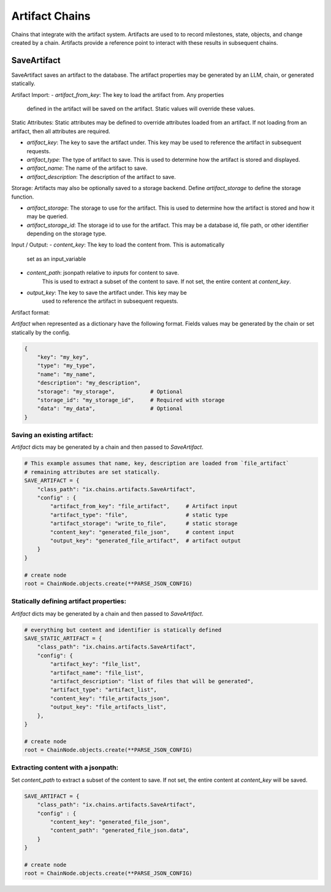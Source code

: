 Artifact Chains
======================

Chains that integrate with the artifact system. Artifacts are used to
to record milestones, state, objects, and change created by a chain. Artifacts
provide a reference point to interact with these results in subsequent
chains.

SaveArtifact
------------

SaveArtifact saves an artifact to the database. The artifact properties
may be generated by an LLM, chain, or generated statically.

Artifact Import:
-   `artifact_from_key`: The key to load the artifact from. Any properties
    defined in the artifact will be saved on the artifact. Static values
    will override these values.

Static Attributes:
Static attributes may be defined to override attributes loaded from an artifact.
If not loading from an artifact, then all attributes are required.

-   `artifact_key`: The key to save the artifact under. This key may be
    used to reference the artifact in subsequent requests.
-   `artifact_type`: The type of artifact to save. This is used to
    determine how the artifact is stored and displayed.
-   `artifact_name`: The name of the artifact to save.
-   `artifact_description`: The description of the artifact to save.

Storage:
Artifacts may also be optionally saved to a storage backend. Define
`artifact_storage` to define the storage function.

-   `artifact_storage`: The storage to use for the artifact. This is
    used to determine how the artifact is stored and how it may be
    queried.
-   `artifact_storage_id`: The storage id to use for the artifact. This
    may be a database id, file path, or other identifier depending on
    the storage type.

Input / Output:
-  `content_key`: The key to load the content from. This is automatically
    set as an input_variable
-  `content_path`: jsonpath relative to `inputs` for content to save.
    This is used to extract a subset of the content to save. If not set,
    the entire content at `content_key`.
-  `output_key`: The key to save the artifact under. This key may be
    used to reference the artifact in subsequent requests.

Artifact format:

`Artifact` when represented as a dictionary have the following format. Fields
values may be generated by the chain or set statically by the config.

.. code-block:: python

    {
        "key": "my_key",
        "type": "my_type",
        "name": "my_name",
        "description": "my_description",
        "storage": "my_storage",           # Optional
        "storage_id": "my_storage_id",     # Required with storage
        "data": "my_data",                 # Optional
    }


Saving an existing artifact:
^^^^^^^^^^^^^^^^^^^^^^^^^^^
`Artifact` dicts may be generated by a chain and then passed to `SaveArtifact`.


.. code-block:: python

    # This example assumes that name, key, description are loaded from `file_artifact`
    # remaining attributes are set statically.
    SAVE_ARTIFACT = {
        "class_path": "ix.chains.artifacts.SaveArtifact",
        "config" : {
            "artifact_from_key": "file_artifact",     # Artifact input
            "artifact_type": "file",                  # static type
            "artifact_storage": "write_to_file",      # static storage
            "content_key": "generated_file_json",     # content input
            "output_key": "generated_file_artifact",  # artifact output
        }
    }

    # create node
    root = ChainNode.objects.create(**PARSE_JSON_CONFIG)




Statically defining artifact properties:
^^^^^^^^^^^^^^^^^^^^^^^^^^^^^^^^^^^^^^^
`Artifact` dicts may be generated by a chain and then passed to `SaveArtifact`.


.. code-block:: python

    # everything but content and identifier is statically defined
    SAVE_STATIC_ARTIFACT = {
        "class_path": "ix.chains.artifacts.SaveArtifact",
        "config": {
            "artifact_key": "file_list",
            "artifact_name": "file_list",
            "artifact_description": "list of files that will be generated",
            "artifact_type": "artifact_list",
            "content_key": "file_artifacts_json",
            "output_key": "file_artifacts_list",
        },
    }

    # create node
    root = ChainNode.objects.create(**PARSE_JSON_CONFIG)





Extracting content with a jsonpath:
^^^^^^^^^^^^^^^^^^^^^^^^^^^^^^^^^^

Set `content_path` to extract a subset of the content to save. If not set,
the entire content at `content_key` will be saved.

.. code-block:: python

    SAVE_ARTIFACT = {
        "class_path": "ix.chains.artifacts.SaveArtifact",
        "config" : {
            "content_key": "generated_file_json",
            "content_path": "generated_file_json.data",
        }
    }

    # create node
    root = ChainNode.objects.create(**PARSE_JSON_CONFIG)

